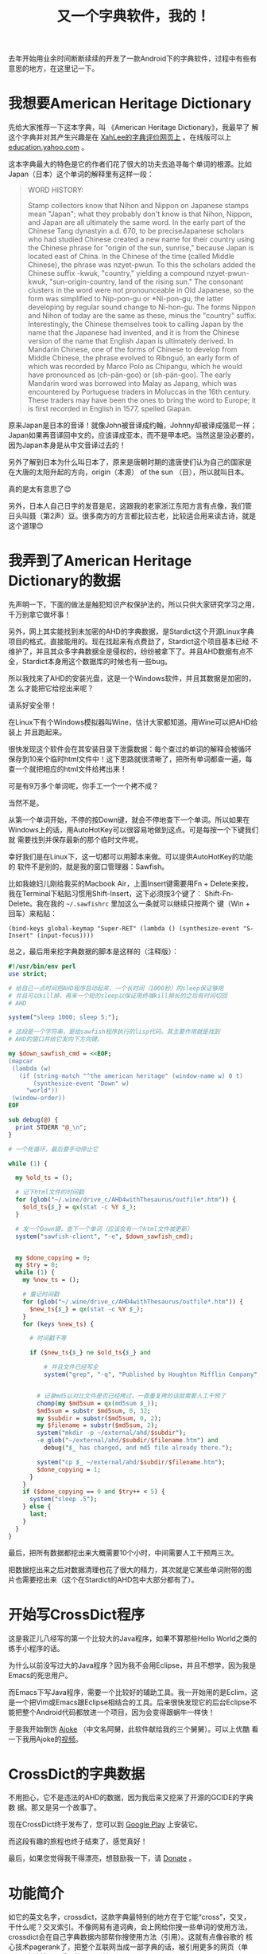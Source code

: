 #+title: 又一个字典软件，我的！
# bhj-tags: dict

去年开始用业余时间断断续续的开发了一款Android下的字典软件，过程中有些有意思的地方，在这里记一下。

* 我想要American Heritage Dictionary

先给大家推荐一下这本字典，叫 《American Heritage Dictionary》，我最早了
解这个字典并对其产生兴趣是在 [[http://wordyenglish.com/musing/dict_review.html][XahLee的字典评价网页上]] 。在线版可以上
[[http://education.yahoo.com/reference/dictionary/][education.yahoo.com]] 。

这本字典最大的特色是它的作者们花了很大的功夫去追寻每个单词的根源。比如
Japan（日本）这个单词的解释里有这样一段：

#+BEGIN_QUOTE
WORD HISTORY:

Stamp collectors know that Nihon and Nippon on Japanese stamps mean
"Japan"; what they probably don't know is that Nihon, Nippon, and
Japan are all ultimately the same word. In the early part of the
Chinese Tang dynastyin a.d. 670, to be preciseJapanese scholars who
had studied Chinese created a new name for their country using the
Chinese phrase for "origin of the sun, sunrise," because Japan is
located east of China. In the Chinese of the time (called Middle
Chinese), the phrase was nzyet-pwun. To this the scholars added the
Chinese suffix -kwuk, "country," yielding a compound nzyet-pwun-kwuk,
"sun-origin-country, land of the rising sun." The consonant clusters
in the word were not pronounceable in Old Japanese, so the form was
simplified to Nip-pon-gu or *Ni-pon-gu, the latter developing by
regular sound change to Ni-hon-gu. The forms Nippon and Nihon of today
are the same as these, minus the "country" suffix. Interestingly, the
Chinese themselves took to calling Japan by the name that the Japanese
had invented, and it is from the Chinese version of the name that
English Japan is ultimately derived. In Mandarin Chinese, one of the
forms of Chinese to develop from Middle Chinese, the phrase evolved to
Rìbnguó, an early form of which was recorded by Marco Polo as
Chipangu, which he would have pronounced as (ch-pän-goo) or
(sh-pän-goo). The early Mandarin word was borrowed into Malay as Japang,
which was encountered by Portuguese traders in Moluccas in the 16th
century. These traders may have been the ones to bring the word to
Europe; it is first recorded in English in 1577, spelled Giapan.

#+END_QUOTE

原来Japan是日本的音译！就像John被音译成约翰，Johnny却被译成强尼一样；
Japan如果再音译回中文的，应该译成亚本，而不是甲本吧。当然这是没必要的，
因为Japan本身是从中文音译过去的！

另外了解到日本为什么叫日本了，原来是唐朝时期的遣唐使们认为自己的国家是
在大唐的太阳升起的方向，origin（本源） of the sun （日），所以就叫日本。

真的是太有意思了😊

另外，日本人自己日字的发音是尼，这跟我的老家浙江东阳方言有点像，我们管
日头叫聂（第2声）豆。很多南方的方言都比较古老，比较适合用来读古诗，就是
这个道理😊

* 我弄到了American Heritage Dictionary的数据

先声明一下，下面的做法是触犯知识产权保护法的，所以只供大家研究学习之用，
千万别拿它做坏事！

另外，网上其实能找到未加密的AHD的字典数据，是Stardict这个开源Linux字典
项目的格式，直接能用的。现在找起来有点费劲了，Stardict这个项目基本已经
不维护了，并且其众多字典数据全是侵权的，纷纷被拿下了。并且AHD数据有点不
全，Stardict本身用这个数据库的时候也有一些bug。

所以我找来了AHD的安装光盘，这是一个Windows软件，并且其数据是加密的，怎
么才能把它给挖出来呢？

请系好安全带！

在Linux下有个Windows模拟器叫Wine，估计大家都知道。用Wine可以把AHD给装上
并且跑起来。

[[../../../../images/post/Japan-ahd.png][file:../../../../images/post/Japan-ahd.png]]

很快发现这个软件会在其安装目录下泄露数据：每个查过的单词的解释会被循环
保存到10来个临时html文件中！这下思路就很清晰了，把所有单词都查一遍，每
查一个就把相应的html文件给拷出来！

可是有9万多个单词呢，你手工一个一个拷不成？

当然不是。

从第一个单词开始，不停的按Down键，就会不停地查下一个单词。所以如果在
Windows上的话，用AutoHotKey可以很容易地做到这点。可是每按一个下键我们就
需要找到并保存最新的那个临时文件呢。

幸好我们是在Linux下，这一切都可以用脚本来做。可以提供AutoHotKey的功能的
软件不是别的，就是我的窗口管理器：Sawfish。

比如我媳妇儿刚给我买的Macbook Air，上面Insert键需要用Fn + Delete来按，
我在Terminal下粘贴习惯用Shift-Insert，这下必须按3个键了：
Shift-Fn-Delete。我在我的 =~/.sawfishrc= 里加这么一条就可以继续只按两个
键（Win + 回车）来粘贴：

#+BEGIN_SRC sawfish
(bind-keys global-keymap "Super-RET" (lambda () (synthesize-event "S-Insert" (input-focus))))
#+END_SRC

总之，最后用来挖字典数据的脚本是这样的（注释版）：

#+BEGIN_SRC perl
  #!/usr/bin/env perl
  use strict;
  
  # 给自己一点时间把AHD程序启动起来，一个长时间（1000秒）的sleep保证够用
  # 并且可以kill掉，再来一个短的sleep以保证用终端kill掉长的之后有时间切回
  # AHD
  
  system("sleep 1000; sleep 5;");
  
  # 这段是一个字符串，是给sawfish程序执行的lisp代码。其主要作用就是找到
  # AHD的窗口并给它发向下方向键。
  
  my $down_sawfish_cmd = <<EOF;
  (mapcar
   (lambda (w)
     (if (string-match "^the american heritage" (window-name w) 0 t)
         (synthesize-event "Down" w)
       "world"))
   (window-order))
  EOF
  
  sub debug(@) {
    print STDERR "@_\n";
  }
  
  # 一个死循环，最后要手动停止它

  while (1) {
  
    my %old_ts = ();

    # 记下html文件的时间戳
    for (glob("~/.wine/drive_c/AHD4withThesaurus/outfile*.htm")) {
      $old_ts{$_} = qx(stat -c %Y $_);
    }
  
    # 发一个Down键，查下一个单词（应该会有一个html文件被更新）
    system("sawfish-client", "-e", $down_sawfish_cmd);
  
  
    my $done_copying = 0;
    my $try = 0;
    while (1) {
      my %new_ts = ();

      # 重记时间戳
      for (glob("~/.wine/drive_c/AHD4withThesaurus/outfile*.htm")) {
        $new_ts{$_} = qx(stat -c %Y $_);
      }
      for (keys %new_ts) {

        # 时间戳不等

        if ($new_ts{$_} ne $old_ts{$_} and

            # 并且文件已经写全
            system("grep", "-q", "Published by Houghton Mifflin Company", $_) == 0) {
  

          # 记录md5以对比文件是否已经拷过，一直重复拷的话就需要人工干预了
          chomp(my $md5sum = qx(md5sum $_));
          $md5sum = substr $md5sum, 0, 32;
          my $subdir = substr($md5sum, 0, 2);
          my $filename = substr($md5sum, 2);
          system("mkdir -p ~/external/ahd/$subdir");
          -e glob("~/external/ahd/$subdir/$filename.htm") and 
            debug("$_ has changed, and md5 file already there.");
  
          system("cp $_ ~/external/ahd/$subdir/$filename.htm");
          $done_copying = 1;
        }
      }
      if ($done_copying == 0 and $try++ < 5) {
        system("sleep .5");
      } else {
        last;
      }
    }
  }
#+END_SRC

最后，把所有数据都挖出来大概需要10个小时，中间需要人工干预两三次。

把数据挖出来之后对数据清理也花了很大的精力，其次就是它某些单词附带的图
片也需要挖出来（这个在Stardict的AHD包中大部分都有了）。

* 开始写CrossDict程序

这是我正儿八经写的第一个比较大的Java程序，如果不算那些Hello World之类的
练手小程序的话。

为什么以前没写过大的Java程序？因为我不会用Eclipse，并且不想学，因为我是
Emacs的死忠用户。

而Emacs下写Java程序，需要一个比较好的辅助工具。我一开始用的是Eclim，这
是一个把Vim或Emacs跟Eclipse相结合的工具。后来很快发现它的后台Eclipse不
能把整个Android代码都放进一个项目，因为会变得跟蜗牛一样快！

于是我开始倒饬 [[../../01/09/coding-android-java-in-emacs-en.org][Ajoke]] （中文名阿舅，此软件献给我的三个舅舅）。可以上优酷
看一下我用Ajoke的[[https://www.youtube.com/watch?v=rqBPEEjoVX0][视频]]。


* CrossDict的字典数据

不用担心，它不是违法的AHD的数据，因为我后来又挖来了开源的GCIDE的字典数
据。那又是另一个故事了。

现在CrossDict终于发布了，您可以到 [[https://play.google.com/store/apps/details?id=com.baohaojun.crossdict][Google Play]] 上安装它。

而这段有趣的旅程也终于结束了，感觉真好！

最后，如果您觉得我干得漂亮，想鼓励我一下，请 [[./donate.org][Donate]] 。

* 功能简介

如它的英文名字，crossdict，这款字典最特别的地方在于它能“cross”，交叉，
干什么呢？交叉索引。不像网易有道词典，会上网给你搜一些单词的使用方法，
crossdict会在自己字典数据内部帮你搜使用方法（引用）。这就有点像谷歌的
核心技术pagerank了，把整个互联网当成一部字典的话，被引用更多的网页（单
词），应该就是更重要的网页（单词）。

[[../../../../images/crossdict-menu.png][file:../../../../images/crossdict-menu.png]]

比如上面这个图里的第二个选项，“Defined with...”，点进去以后你可以查到
所有定义里用到了 =letter= 这个单词的单词（有点拗口哈），见下图：

[[../../../../images/crossdict-letter.png][file:../../../../images/crossdict-letter.png]]

（红色标记部分是我手工加上的，应该考虑做一个自动高亮的，但水平有限，还
没有做）。

另一个功能呢，就是它支持字根查询。这个你在网上一些其他的开源字典软件里
也常常能见到。我的字根查询就是简单的正则表达式，所以你搞不好会因为用了
我这款字典而学会了正则表达式了呢（也不是不可能，我最初就是在UltraEdit
里接触到正则表达式）。

上上图长按菜单出来的第三个选项，就是去查有哪些单词的拼写里包含了
“letter”，查了一下，出来的大部分是词组，见图：

[[../../../../images/crossdict-letter-result.png][file:../../../../images/crossdict-letter-result.png]]

可是，如果你想查一下以“let”结尾的单词呢，比如bootlet，小册子的意思，想
必查完了之后你会对-let这个后缀词根有更深的理解呢！在输入栏里输入
=let$= 然后点 =Matching= ， 见图：

[[../../../../images/crossdict-let.png][file:../../../../images/crossdict-let.png]]

出来的结果每个单字都是以 =let= 结尾的。比如图中倒数第二个applet，就是
小的app的意思，想必搞计算机的人都知道是什么吧😄。

